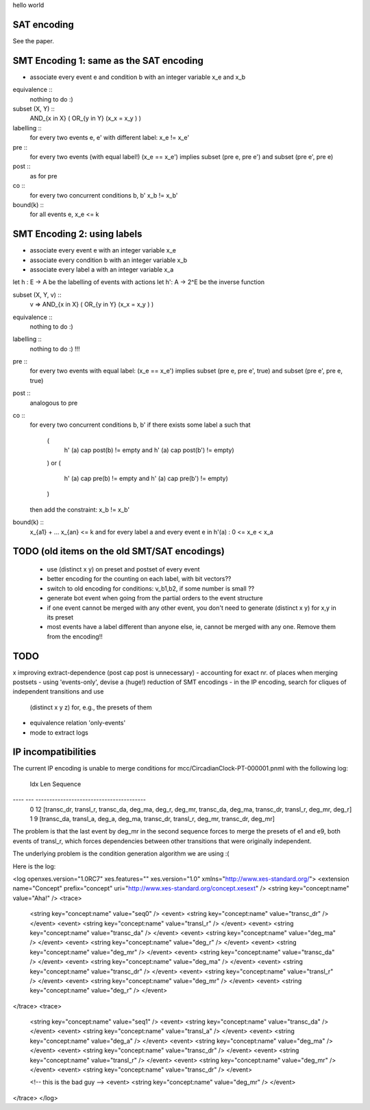 hello world

SAT encoding
------------

See the paper.


SMT Encoding 1: same as the SAT encoding
------------

- associate every event e and condition b with an integer variable
  x_e and x_b

equivalence ::
  nothing to do :)

subset (X, Y) ::
  AND_{x in X} ( OR_{y in Y} (x_x = x_y ) )

labelling ::
  for every two events e, e' with different label:
  x_e != x_e'

pre ::
  for every two events (with equal label!)
  (x_e == x_e') implies
  subset (pre e, pre e') and
  subset (pre e', pre e)

post ::
  as for pre

co ::
  for every two concurrent conditions b, b'
  x_b != x_b'

bound(k) ::
  for all events e,
  x_e <= k

SMT Encoding 2: using labels
--------------------------

- associate every event e with an integer variable x_e
- associate every condition b with an integer variable x_b
- associate every label a with an integer variable x_a

let h : E -> A be the labelling of events with actions
let h': A -> 2^E be the inverse function

subset (X, Y, v) ::
  v => AND_{x in X} ( OR_{y in Y} (x_x = x_y ) )

equivalence ::
  nothing to do :)

labelling ::
  nothing to do :) !!!

pre ::
  for every two events with equal label:
  (x_e == x_e') implies
  subset (pre e, pre e', true) and
  subset (pre e', pre e, true)

post ::
  analogous to pre

co ::
  for every two concurrent conditions b, b'
  if there exists some label a such that
    (
      h' (a) \cap post(b) != empty
      and
      h' (a) \cap post(b') != empty)
    )
    or
    (
      h' (a) \cap pre(b) != empty
      and
      h' (a) \cap pre(b') != empty)
    )
  then add the constraint:
  x_b != x_b'

bound(k) ::
  x_{a1} + ... x_{an} <= k
  and
  for every label a and every event e in h'(a) :
  0 <= x_e < x_a


TODO (old items on the old SMT/SAT encodings)
---------------------------------------------
 - use (distinct x y) on preset and postset of every event
 - better encoding for the counting on each label, with bit vectors??
 - switch to old encoding for conditions: v_b1,b2, if some number is small ??
 - generate \bot event when going from the partial orders to the event structure
 - if one event cannot be merged with any other event, you don't need to
   generate (distinct x y) for x,y in its preset
 - most events have a label different than anyone else, ie, cannot be merged
   with any one. Remove them from the encoding!!

TODO
----

x improving extract-dependence (post \cap post is unnecessary)
- accounting for exact nr. of places when merging postsets
- using 'events-only', devise a (huge!) reduction of SMT encodings
- in the IP encoding, search for cliques of independent transitions and use
  (distinct x y z) for, e.g., the presets of them

- equivalence relation 'only-events'
- mode to extract logs


IP incompatibilities
--------------------

The current IP encoding is unable to merge conditions for
mcc/CircadianClock-PT-000001.pnml with the following log:

 Idx Len Sequence
---- --- ----------------------------------------
   0  12 [transc_dr, transl_r, transc_da, deg_ma, deg_r, deg_mr, transc_da, deg_ma, transc_dr, transl_r, deg_mr, deg_r]
   1   9 [transc_da, transl_a, deg_a, deg_ma, transc_dr, transl_r, deg_mr, transc_dr, deg_mr]

The problem is that the last event by deg_mr in the second sequence forces to
merge the presets of e1 and e9, both events of transl_r, which forces
dependencies between other transitions that were originally independent.

The underlying problem is the condition generation algorithm we are using :(

Here is the log:

<log openxes.version="1.0RC7" xes.features="" xes.version="1.0" xmlns="http://www.xes-standard.org/">
<extension name="Concept" prefix="concept" uri="http://www.xes-standard.org/concept.xesext" />
<string key="concept:name" value="Aha!" />
<trace>
	<string key="concept:name" value="seq0" />
	<event>
	<string key="concept:name" value="transc_dr" />
	</event>
	<event>
	<string key="concept:name" value="transl_r" />
	</event>
	<event>
	<string key="concept:name" value="transc_da" />
	</event>
	<event>
	<string key="concept:name" value="deg_ma" />
	</event>
	<event>
	<string key="concept:name" value="deg_r" />
	</event>
	<event>
	<string key="concept:name" value="deg_mr" />
	</event>
	<event>
	<string key="concept:name" value="transc_da" />
	</event>
	<event>
	<string key="concept:name" value="deg_ma" />
	</event>
	<event>
	<string key="concept:name" value="transc_dr" />
	</event>
	<event>
	<string key="concept:name" value="transl_r" />
	</event>
	<event>
	<string key="concept:name" value="deg_mr" />
	</event>
	<event>
	<string key="concept:name" value="deg_r" />
	</event>
</trace>
<trace>
	<string key="concept:name" value="seq1" />
	<event>
	<string key="concept:name" value="transc_da" />
	</event>
	<event>
	<string key="concept:name" value="transl_a" />
	</event>
	<event>
	<string key="concept:name" value="deg_a" />
	</event>
	<event>
	<string key="concept:name" value="deg_ma" />
	</event>
	<event>
	<string key="concept:name" value="transc_dr" />
	</event>
	<event>
	<string key="concept:name" value="transl_r" />
	</event>
	<event>
	<string key="concept:name" value="deg_mr" />
	</event>
	<event>
	<string key="concept:name" value="transc_dr" />
	</event>

	<!-- this is the bad guy -->
	<event>
	<string key="concept:name" value="deg_mr" />
	</event>
</trace>
</log>
